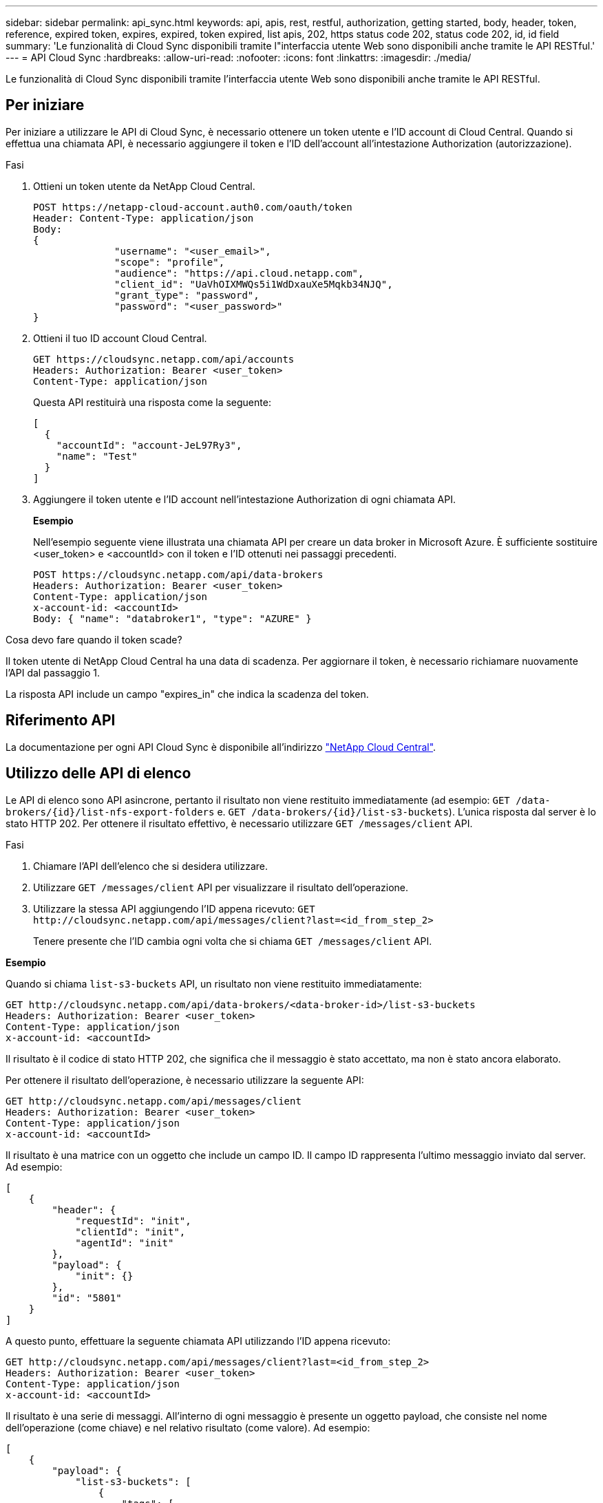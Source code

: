 ---
sidebar: sidebar 
permalink: api_sync.html 
keywords: api, apis, rest, restful, authorization, getting started, body, header, token, reference, expired token, expires, expired, token expired, list apis, 202, https status code 202, status code 202, id, id field 
summary: 'Le funzionalità di Cloud Sync disponibili tramite l"interfaccia utente Web sono disponibili anche tramite le API RESTful.' 
---
= API Cloud Sync
:hardbreaks:
:allow-uri-read: 
:nofooter: 
:icons: font
:linkattrs: 
:imagesdir: ./media/


[role="lead"]
Le funzionalità di Cloud Sync disponibili tramite l'interfaccia utente Web sono disponibili anche tramite le API RESTful.



== Per iniziare

Per iniziare a utilizzare le API di Cloud Sync, è necessario ottenere un token utente e l'ID account di Cloud Central. Quando si effettua una chiamata API, è necessario aggiungere il token e l'ID dell'account all'intestazione Authorization (autorizzazione).

.Fasi
. Ottieni un token utente da NetApp Cloud Central.
+
[source, http]
----
POST https://netapp-cloud-account.auth0.com/oauth/token
Header: Content-Type: application/json
Body:
{
              "username": "<user_email>",
              "scope": "profile",
              "audience": "https://api.cloud.netapp.com",
              "client_id": "UaVhOIXMWQs5i1WdDxauXe5Mqkb34NJQ",
              "grant_type": "password",
              "password": "<user_password>"
}
----
. Ottieni il tuo ID account Cloud Central.
+
[source, http]
----
GET https://cloudsync.netapp.com/api/accounts
Headers: Authorization: Bearer <user_token>
Content-Type: application/json
----
+
Questa API restituirà una risposta come la seguente:

+
[source, json]
----
[
  {
    "accountId": "account-JeL97Ry3",
    "name": "Test"
  }
]
----
. Aggiungere il token utente e l'ID account nell'intestazione Authorization di ogni chiamata API.
+
*Esempio*

+
Nell'esempio seguente viene illustrata una chiamata API per creare un data broker in Microsoft Azure. È sufficiente sostituire <user_token> e <accountId> con il token e l'ID ottenuti nei passaggi precedenti.

+
[source, http]
----
POST https://cloudsync.netapp.com/api/data-brokers
Headers: Authorization: Bearer <user_token>
Content-Type: application/json
x-account-id: <accountId>
Body: { "name": "databroker1", "type": "AZURE" }
----


.Cosa devo fare quando il token scade?
****
Il token utente di NetApp Cloud Central ha una data di scadenza. Per aggiornare il token, è necessario richiamare nuovamente l'API dal passaggio 1.

La risposta API include un campo "expires_in" che indica la scadenza del token.

****


== Riferimento API

La documentazione per ogni API Cloud Sync è disponibile all'indirizzo https://cloudsync.netapp.com/docs/["NetApp Cloud Central"^].



== Utilizzo delle API di elenco

Le API di elenco sono API asincrone, pertanto il risultato non viene restituito immediatamente (ad esempio: `GET /data-brokers/{id}/list-nfs-export-folders` e. `GET /data-brokers/{id}/list-s3-buckets`). L'unica risposta dal server è lo stato HTTP 202. Per ottenere il risultato effettivo, è necessario utilizzare `GET /messages/client` API.

.Fasi
. Chiamare l'API dell'elenco che si desidera utilizzare.
. Utilizzare `GET /messages/client` API per visualizzare il risultato dell'operazione.
. Utilizzare la stessa API aggiungendo l'ID appena ricevuto: `GET \http://cloudsync.netapp.com/api/messages/client?last=<id_from_step_2>`
+
Tenere presente che l'ID cambia ogni volta che si chiama `GET /messages/client` API.



*Esempio*

Quando si chiama `list-s3-buckets` API, un risultato non viene restituito immediatamente:

[source, http]
----
GET http://cloudsync.netapp.com/api/data-brokers/<data-broker-id>/list-s3-buckets
Headers: Authorization: Bearer <user_token>
Content-Type: application/json
x-account-id: <accountId>
----
Il risultato è il codice di stato HTTP 202, che significa che il messaggio è stato accettato, ma non è stato ancora elaborato.

Per ottenere il risultato dell'operazione, è necessario utilizzare la seguente API:

[source, http]
----
GET http://cloudsync.netapp.com/api/messages/client
Headers: Authorization: Bearer <user_token>
Content-Type: application/json
x-account-id: <accountId>
----
Il risultato è una matrice con un oggetto che include un campo ID. Il campo ID rappresenta l'ultimo messaggio inviato dal server. Ad esempio:

[source, json]
----
[
    {
        "header": {
            "requestId": "init",
            "clientId": "init",
            "agentId": "init"
        },
        "payload": {
            "init": {}
        },
        "id": "5801"
    }
]
----
A questo punto, effettuare la seguente chiamata API utilizzando l'ID appena ricevuto:

[source, http]
----
GET http://cloudsync.netapp.com/api/messages/client?last=<id_from_step_2>
Headers: Authorization: Bearer <user_token>
Content-Type: application/json
x-account-id: <accountId>
----
Il risultato è una serie di messaggi. All'interno di ogni messaggio è presente un oggetto payload, che consiste nel nome dell'operazione (come chiave) e nel relativo risultato (come valore). Ad esempio:

[source, json]
----
[
    {
        "payload": {
            "list-s3-buckets": [
                {
                    "tags": [
                        {
                            "Value": "100$",
                            "Key": "price"
                        }
                    ],
                    "region": {
                        "displayName": "US West (Oregon)",
                        "name": "us-west-2"
                    },
                    "name": "small"
                }
            ]
        },
        "header": {
            "requestId": "f687ac55-2f0c-40e3-9fa6-57fb8c4094a3",
            "clientId": "5beb032f548e6e35f4ed1ba9",
            "agentId": "5bed61f4489fb04e34a9aac6"
        },
        "id": "5802"
    }
]
----